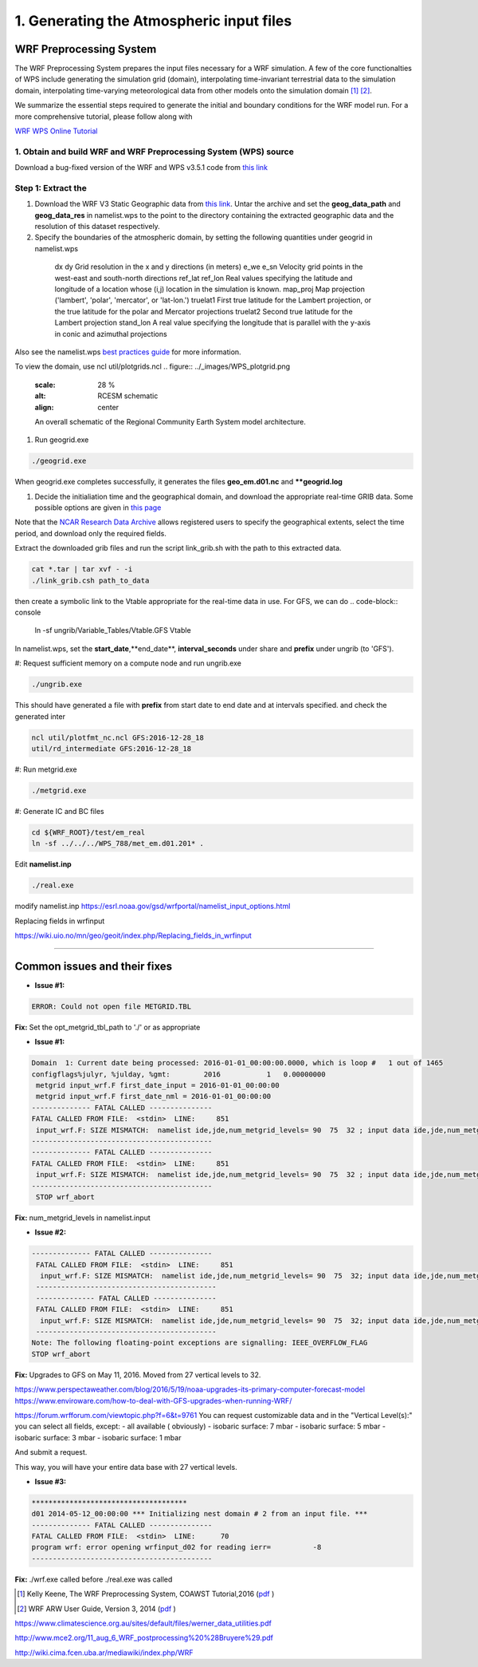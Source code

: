 .. _wrf_grid:


1. Generating the Atmospheric input files
==========================================

WRF Preprocessing System
-------------------------

The WRF Preprocessing System prepares the input files necessary for a WRF simulation. A few of the core functionalties of WPS include generating the simulation grid (domain), interpolating time-invariant terrestrial data to the simulation domain, interpolating time-varying meteorological data from other models onto the simulation domain [1]_ [2]_. 



We summarize the essential steps required to generate the initial and boundary conditions for the WRF model run. For a more comprehensive tutorial, please follow along with 

`WRF WPS Online Tutorial <https://www2.mmm.ucar.edu/wrf/OnLineTutorial/compilation_tutorial.php>`_




1. Obtain and build WRF and WRF Preprocessing System (WPS) source
^^^^^^^^^^^^^^^^^^^^^^^^^^^^^^^^^^^^^^^^^^^^^^^^^^^^^^^^^^^^^^^^^

Download a bug-fixed version of the WRF and WPS v3.5.1 code from `this link <https://www2.mmm.ucar.edu/wrf/users/download/get_sources_temp.html>`_


Step 1: Extract the 
^^^^^^^^^^^^^^^^^^^^^^^^^^^^^^^^^^^^^^^^^^^^^^^^^^^^^^^^^^^^^^^^^


#. Download the WRF V3 Static Geographic data from `this link <https://www2.mmm.ucar.edu/wrf/users/download/get_sources_wps_geog_V3.html>`_. Untar the archive and set the **geog_data_path** and **geog_data_res** in namelist.wps to the point to the directory containing the extracted geographic data and the resolution of this dataset respectively. 


#. Specify the boundaries of the atmospheric domain, by setting the following quantities under geogrid in namelist.wps

=====================   ========================================
  field                      Description
=====================   ========================================
  dx dy                 Grid resolution in the x and y directions (in meters)
  e_we e_sn             Velocity grid points in the west-east and south-north directions
  ref_lat ref_lon      Real values specifying the latitude and longitude of a location whose (i,j) location in the simulation is known.
  map_proj              Map projection ('lambert', 'polar', 'mercator', or 'lat-lon.')
  truelat1              First true latitude for the Lambert projection, or the true latitude for the polar and Mercator projections
  truelat2              Second true latitude for the Lambert projection
  stand_lon             A real value specifying the longitude that is parallel with the y-axis in conic and azimuthal projections
 ====================   ========================================

Also see the namelist.wps `best practices guide <https://www2.mmm.ucar.edu/wrf/users/namelist_best_prac_wps.html>`_ for more information.


To view the domain, use  ncl util/plotgrids.ncl
.. figure:: ../_images/WPS_plotgrid.png
   :scale: 28 %
   :alt: RCESM schematic
   :align: center

   An overall schematic of the Regional Community Earth System model architecture.


#. Run geogrid.exe

.. code-block:: console

     ./geogrid.exe


When geogrid.exe completes successfully, it generates the files **geo_em.d01.nc** and ****geogrid.log**

#. Decide the initialiation time and the geographical domain, and download the appropriate real-time GRIB data. Some possible options are given in `this page <https://www2.mmm.ucar.edu/wrf/users/download/free_data.html>`_

Note that the `NCAR Research Data Archive <https://rda.ucar.edu>`_ allows registered users to specify the geographical extents, select the time period, and download only the required fields. 

Extract the downloaded grib files and run the script link_grib.sh with the path to this extracted data. 

.. code-block:: console

    cat *.tar | tar xvf - -i
    ./link_grib.csh path_to_data



then create a symbolic link to the Vtable appropriate for the real-time data in use. For GFS, we can do 
.. code-block:: console
    ln -sf ungrib/Variable_Tables/Vtable.GFS Vtable

In namelist.wps, set the **start_date**,**end_date**, **interval_seconds** under share and **prefix** under ungrib (to 'GFS').


#: Request sufficient memory on a compute node and run ungrib.exe

.. code-block:: console

    ./ungrib.exe

This should have generated a file with **prefix** from start date to end date and at intervals specified. 
and check the generated inter

.. code-block:: console

    ncl util/plotfmt_nc.ncl GFS:2016-12-28_18
    util/rd_intermediate GFS:2016-12-28_18

#: Run metgrid.exe

.. code-block:: console

    ./metgrid.exe

#: Generate IC and BC files

.. code-block:: console

    cd ${WRF_ROOT}/test/em_real
    ln -sf ../../../WPS_788/met_em.d01.201* .


Edit **namelist.inp** 

.. code-block:: console

    ./real.exe


modify namelist.inp
https://esrl.noaa.gov/gsd/wrfportal/namelist_input_options.html



Replacing fields in wrfinput

https://wiki.uio.no/mn/geo/geoit/index.php/Replacing_fields_in_wrfinput


-----------------------------------------------------------------------------


Common issues and their fixes
------------------------------


- **Issue #1:**

.. code-block:: console

  ERROR: Could not open file METGRID.TBL


**Fix:** Set the opt_metgrid_tbl_path to './' or as appropriate


- **Issue #1:**

.. code-block:: console

 Domain  1: Current date being processed: 2016-01-01_00:00:00.0000, which is loop #   1 out of 1465
 configflags%julyr, %julday, %gmt:        2016           1   0.00000000
  metgrid input_wrf.F first_date_input = 2016-01-01_00:00:00
  metgrid input_wrf.F first_date_nml = 2016-01-01_00:00:00
 -------------- FATAL CALLED ---------------
 FATAL CALLED FROM FILE:  <stdin>  LINE:     851
  input_wrf.F: SIZE MISMATCH:  namelist ide,jde,num_metgrid_levels= 90  75  32 ; input data ide,jde,num_metgrid_levels=90 75 27
 -------------------------------------------
 -------------- FATAL CALLED ---------------
 FATAL CALLED FROM FILE:  <stdin>  LINE:     851
  input_wrf.F: SIZE MISMATCH:  namelist ide,jde,num_metgrid_levels= 90  75  32 ; input data ide,jde,num_metgrid_levels=90 75 27
 -------------------------------------------
  STOP wrf_abort


**Fix:** num_metgrid_levels in namelist.input



- **Issue #2:**

.. code-block:: console

  -------------- FATAL CALLED ---------------
   FATAL CALLED FROM FILE:  <stdin>  LINE:     851
    input_wrf.F: SIZE MISMATCH:  namelist ide,jde,num_metgrid_levels= 90  75  32; input data ide,jde,num_metgrid_levels=90  75  27
   -------------------------------------------
   -------------- FATAL CALLED ---------------
   FATAL CALLED FROM FILE:  <stdin>  LINE:     851
    input_wrf.F: SIZE MISMATCH:  namelist ide,jde,num_metgrid_levels= 90  75  32; input data ide,jde,num_metgrid_levels=90  75  27
   -------------------------------------------
  Note: The following floating-point exceptions are signalling: IEEE_OVERFLOW_FLAG
  STOP wrf_abort


**Fix:**
Upgrades to GFS on May 11, 2016. Moved from 27 vertical levels to 32.

https://www.perspectaweather.com/blog/2016/5/19/noaa-upgrades-its-primary-computer-forecast-model
https://www.enviroware.com/how-to-deal-with-GFS-upgrades-when-running-WRF/

https://forum.wrfforum.com/viewtopic.php?f=6&t=9761
You can request customizable data and in the "Vertical Level(s):" you can select all fields, except:
- all available ( obviously)
- isobaric surface: 7 mbar
- isobaric surface: 5 mbar
- isobaric surface: 3 mbar
- isobaric surface: 1 mbar

And submit a request.

This way, you will have your entire data base with 27 vertical levels.


- **Issue #3:**

.. code-block:: console

  *************************************
  d01 2014-05-12_00:00:00 *** Initializing nest domain # 2 from an input file. ***
  -------------- FATAL CALLED ---------------
  FATAL CALLED FROM FILE:  <stdin>  LINE:      70
  program wrf: error opening wrfinput_d02 for reading ierr=          -8
  -------------------------------------------

**Fix:** ./wrf.exe called before ./real.exe was called




.. [1] Kelly Keene, The  WRF Preprocessing System, COAWST Tutorial,2016 (`pdf <http://140.112.69.65/research/coawst/COAWST_TUTORIAL/training_15aug2016/presentations/monday/WPS.pdf>`_ )
.. [2] WRF ARW User Guide, Version 3, 2014 (`pdf <https://www2.mmm.ucar.edu/wrf/users/docs/user_guide_V3.5/ARWUsersGuideV3.pdf>`_ )

https://www.climatescience.org.au/sites/default/files/werner_data_utilities.pdf

http://www.mce2.org/11_aug_6_WRF_postprocessing%20%28Bruyere%29.pdf



http://wiki.cima.fcen.uba.ar/mediawiki/index.php/WRF